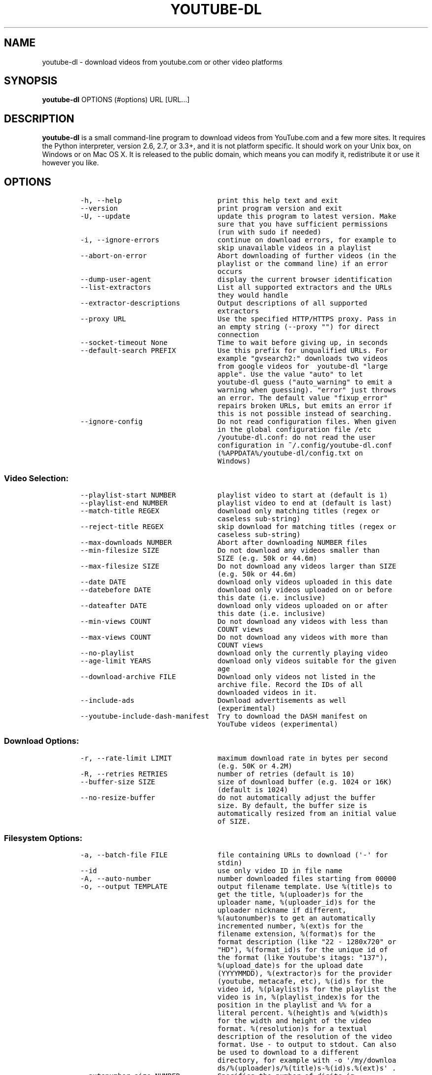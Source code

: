 .TH "YOUTUBE\-DL" "1" "" "" ""
.SH NAME
.PP
youtube\-dl \- download videos from youtube.com or other video platforms
.SH SYNOPSIS
.PP
\f[B]youtube\-dl\f[] OPTIONS (#options) URL [URL...]
.SH DESCRIPTION
.PP
\f[B]youtube\-dl\f[] is a small command\-line program to download videos
from YouTube.com and a few more sites.
It requires the Python interpreter, version 2.6, 2.7, or 3.3+, and it is
not platform specific.
It should work on your Unix box, on Windows or on Mac OS X.
It is released to the public domain, which means you can modify it,
redistribute it or use it however you like.
.SH OPTIONS
.IP
.nf
\f[C]
\-h,\ \-\-help\ \ \ \ \ \ \ \ \ \ \ \ \ \ \ \ \ \ \ \ \ \ \ print\ this\ help\ text\ and\ exit
\-\-version\ \ \ \ \ \ \ \ \ \ \ \ \ \ \ \ \ \ \ \ \ \ \ \ print\ program\ version\ and\ exit
\-U,\ \-\-update\ \ \ \ \ \ \ \ \ \ \ \ \ \ \ \ \ \ \ \ \ update\ this\ program\ to\ latest\ version.\ Make
\ \ \ \ \ \ \ \ \ \ \ \ \ \ \ \ \ \ \ \ \ \ \ \ \ \ \ \ \ \ \ \ \ sure\ that\ you\ have\ sufficient\ permissions
\ \ \ \ \ \ \ \ \ \ \ \ \ \ \ \ \ \ \ \ \ \ \ \ \ \ \ \ \ \ \ \ \ (run\ with\ sudo\ if\ needed)
\-i,\ \-\-ignore\-errors\ \ \ \ \ \ \ \ \ \ \ \ \ \ continue\ on\ download\ errors,\ for\ example\ to
\ \ \ \ \ \ \ \ \ \ \ \ \ \ \ \ \ \ \ \ \ \ \ \ \ \ \ \ \ \ \ \ \ skip\ unavailable\ videos\ in\ a\ playlist
\-\-abort\-on\-error\ \ \ \ \ \ \ \ \ \ \ \ \ \ \ \ \ Abort\ downloading\ of\ further\ videos\ (in\ the
\ \ \ \ \ \ \ \ \ \ \ \ \ \ \ \ \ \ \ \ \ \ \ \ \ \ \ \ \ \ \ \ \ playlist\ or\ the\ command\ line)\ if\ an\ error
\ \ \ \ \ \ \ \ \ \ \ \ \ \ \ \ \ \ \ \ \ \ \ \ \ \ \ \ \ \ \ \ \ occurs
\-\-dump\-user\-agent\ \ \ \ \ \ \ \ \ \ \ \ \ \ \ \ display\ the\ current\ browser\ identification
\-\-list\-extractors\ \ \ \ \ \ \ \ \ \ \ \ \ \ \ \ List\ all\ supported\ extractors\ and\ the\ URLs
\ \ \ \ \ \ \ \ \ \ \ \ \ \ \ \ \ \ \ \ \ \ \ \ \ \ \ \ \ \ \ \ \ they\ would\ handle
\-\-extractor\-descriptions\ \ \ \ \ \ \ \ \ Output\ descriptions\ of\ all\ supported
\ \ \ \ \ \ \ \ \ \ \ \ \ \ \ \ \ \ \ \ \ \ \ \ \ \ \ \ \ \ \ \ \ extractors
\-\-proxy\ URL\ \ \ \ \ \ \ \ \ \ \ \ \ \ \ \ \ \ \ \ \ \ Use\ the\ specified\ HTTP/HTTPS\ proxy.\ Pass\ in
\ \ \ \ \ \ \ \ \ \ \ \ \ \ \ \ \ \ \ \ \ \ \ \ \ \ \ \ \ \ \ \ \ an\ empty\ string\ (\-\-proxy\ "")\ for\ direct
\ \ \ \ \ \ \ \ \ \ \ \ \ \ \ \ \ \ \ \ \ \ \ \ \ \ \ \ \ \ \ \ \ connection
\-\-socket\-timeout\ None\ \ \ \ \ \ \ \ \ \ \ \ Time\ to\ wait\ before\ giving\ up,\ in\ seconds
\-\-default\-search\ PREFIX\ \ \ \ \ \ \ \ \ \ Use\ this\ prefix\ for\ unqualified\ URLs.\ For
\ \ \ \ \ \ \ \ \ \ \ \ \ \ \ \ \ \ \ \ \ \ \ \ \ \ \ \ \ \ \ \ \ example\ "gvsearch2:"\ downloads\ two\ videos
\ \ \ \ \ \ \ \ \ \ \ \ \ \ \ \ \ \ \ \ \ \ \ \ \ \ \ \ \ \ \ \ \ from\ google\ videos\ for\ \ youtube\-dl\ "large
\ \ \ \ \ \ \ \ \ \ \ \ \ \ \ \ \ \ \ \ \ \ \ \ \ \ \ \ \ \ \ \ \ apple".\ Use\ the\ value\ "auto"\ to\ let
\ \ \ \ \ \ \ \ \ \ \ \ \ \ \ \ \ \ \ \ \ \ \ \ \ \ \ \ \ \ \ \ \ youtube\-dl\ guess\ ("auto_warning"\ to\ emit\ a
\ \ \ \ \ \ \ \ \ \ \ \ \ \ \ \ \ \ \ \ \ \ \ \ \ \ \ \ \ \ \ \ \ warning\ when\ guessing).\ "error"\ just\ throws
\ \ \ \ \ \ \ \ \ \ \ \ \ \ \ \ \ \ \ \ \ \ \ \ \ \ \ \ \ \ \ \ \ an\ error.\ The\ default\ value\ "fixup_error"
\ \ \ \ \ \ \ \ \ \ \ \ \ \ \ \ \ \ \ \ \ \ \ \ \ \ \ \ \ \ \ \ \ repairs\ broken\ URLs,\ but\ emits\ an\ error\ if
\ \ \ \ \ \ \ \ \ \ \ \ \ \ \ \ \ \ \ \ \ \ \ \ \ \ \ \ \ \ \ \ \ this\ is\ not\ possible\ instead\ of\ searching.
\-\-ignore\-config\ \ \ \ \ \ \ \ \ \ \ \ \ \ \ \ \ \ Do\ not\ read\ configuration\ files.\ When\ given
\ \ \ \ \ \ \ \ \ \ \ \ \ \ \ \ \ \ \ \ \ \ \ \ \ \ \ \ \ \ \ \ \ in\ the\ global\ configuration\ file\ /etc
\ \ \ \ \ \ \ \ \ \ \ \ \ \ \ \ \ \ \ \ \ \ \ \ \ \ \ \ \ \ \ \ \ /youtube\-dl.conf:\ do\ not\ read\ the\ user
\ \ \ \ \ \ \ \ \ \ \ \ \ \ \ \ \ \ \ \ \ \ \ \ \ \ \ \ \ \ \ \ \ configuration\ in\ ~/.config/youtube\-dl.conf
\ \ \ \ \ \ \ \ \ \ \ \ \ \ \ \ \ \ \ \ \ \ \ \ \ \ \ \ \ \ \ \ \ (%APPDATA%/youtube\-dl/config.txt\ on
\ \ \ \ \ \ \ \ \ \ \ \ \ \ \ \ \ \ \ \ \ \ \ \ \ \ \ \ \ \ \ \ \ Windows)
\f[]
.fi
.SS Video Selection:
.IP
.nf
\f[C]
\-\-playlist\-start\ NUMBER\ \ \ \ \ \ \ \ \ \ playlist\ video\ to\ start\ at\ (default\ is\ 1)
\-\-playlist\-end\ NUMBER\ \ \ \ \ \ \ \ \ \ \ \ playlist\ video\ to\ end\ at\ (default\ is\ last)
\-\-match\-title\ REGEX\ \ \ \ \ \ \ \ \ \ \ \ \ \ download\ only\ matching\ titles\ (regex\ or
\ \ \ \ \ \ \ \ \ \ \ \ \ \ \ \ \ \ \ \ \ \ \ \ \ \ \ \ \ \ \ \ \ caseless\ sub\-string)
\-\-reject\-title\ REGEX\ \ \ \ \ \ \ \ \ \ \ \ \ skip\ download\ for\ matching\ titles\ (regex\ or
\ \ \ \ \ \ \ \ \ \ \ \ \ \ \ \ \ \ \ \ \ \ \ \ \ \ \ \ \ \ \ \ \ caseless\ sub\-string)
\-\-max\-downloads\ NUMBER\ \ \ \ \ \ \ \ \ \ \ Abort\ after\ downloading\ NUMBER\ files
\-\-min\-filesize\ SIZE\ \ \ \ \ \ \ \ \ \ \ \ \ \ Do\ not\ download\ any\ videos\ smaller\ than
\ \ \ \ \ \ \ \ \ \ \ \ \ \ \ \ \ \ \ \ \ \ \ \ \ \ \ \ \ \ \ \ \ SIZE\ (e.g.\ 50k\ or\ 44.6m)
\-\-max\-filesize\ SIZE\ \ \ \ \ \ \ \ \ \ \ \ \ \ Do\ not\ download\ any\ videos\ larger\ than\ SIZE
\ \ \ \ \ \ \ \ \ \ \ \ \ \ \ \ \ \ \ \ \ \ \ \ \ \ \ \ \ \ \ \ \ (e.g.\ 50k\ or\ 44.6m)
\-\-date\ DATE\ \ \ \ \ \ \ \ \ \ \ \ \ \ \ \ \ \ \ \ \ \ download\ only\ videos\ uploaded\ in\ this\ date
\-\-datebefore\ DATE\ \ \ \ \ \ \ \ \ \ \ \ \ \ \ \ download\ only\ videos\ uploaded\ on\ or\ before
\ \ \ \ \ \ \ \ \ \ \ \ \ \ \ \ \ \ \ \ \ \ \ \ \ \ \ \ \ \ \ \ \ this\ date\ (i.e.\ inclusive)
\-\-dateafter\ DATE\ \ \ \ \ \ \ \ \ \ \ \ \ \ \ \ \ download\ only\ videos\ uploaded\ on\ or\ after
\ \ \ \ \ \ \ \ \ \ \ \ \ \ \ \ \ \ \ \ \ \ \ \ \ \ \ \ \ \ \ \ \ this\ date\ (i.e.\ inclusive)
\-\-min\-views\ COUNT\ \ \ \ \ \ \ \ \ \ \ \ \ \ \ \ Do\ not\ download\ any\ videos\ with\ less\ than
\ \ \ \ \ \ \ \ \ \ \ \ \ \ \ \ \ \ \ \ \ \ \ \ \ \ \ \ \ \ \ \ \ COUNT\ views
\-\-max\-views\ COUNT\ \ \ \ \ \ \ \ \ \ \ \ \ \ \ \ Do\ not\ download\ any\ videos\ with\ more\ than
\ \ \ \ \ \ \ \ \ \ \ \ \ \ \ \ \ \ \ \ \ \ \ \ \ \ \ \ \ \ \ \ \ COUNT\ views
\-\-no\-playlist\ \ \ \ \ \ \ \ \ \ \ \ \ \ \ \ \ \ \ \ download\ only\ the\ currently\ playing\ video
\-\-age\-limit\ YEARS\ \ \ \ \ \ \ \ \ \ \ \ \ \ \ \ download\ only\ videos\ suitable\ for\ the\ given
\ \ \ \ \ \ \ \ \ \ \ \ \ \ \ \ \ \ \ \ \ \ \ \ \ \ \ \ \ \ \ \ \ age
\-\-download\-archive\ FILE\ \ \ \ \ \ \ \ \ \ Download\ only\ videos\ not\ listed\ in\ the
\ \ \ \ \ \ \ \ \ \ \ \ \ \ \ \ \ \ \ \ \ \ \ \ \ \ \ \ \ \ \ \ \ archive\ file.\ Record\ the\ IDs\ of\ all
\ \ \ \ \ \ \ \ \ \ \ \ \ \ \ \ \ \ \ \ \ \ \ \ \ \ \ \ \ \ \ \ \ downloaded\ videos\ in\ it.
\-\-include\-ads\ \ \ \ \ \ \ \ \ \ \ \ \ \ \ \ \ \ \ \ Download\ advertisements\ as\ well
\ \ \ \ \ \ \ \ \ \ \ \ \ \ \ \ \ \ \ \ \ \ \ \ \ \ \ \ \ \ \ \ \ (experimental)
\-\-youtube\-include\-dash\-manifest\ \ Try\ to\ download\ the\ DASH\ manifest\ on
\ \ \ \ \ \ \ \ \ \ \ \ \ \ \ \ \ \ \ \ \ \ \ \ \ \ \ \ \ \ \ \ \ YouTube\ videos\ (experimental)
\f[]
.fi
.SS Download Options:
.IP
.nf
\f[C]
\-r,\ \-\-rate\-limit\ LIMIT\ \ \ \ \ \ \ \ \ \ \ maximum\ download\ rate\ in\ bytes\ per\ second
\ \ \ \ \ \ \ \ \ \ \ \ \ \ \ \ \ \ \ \ \ \ \ \ \ \ \ \ \ \ \ \ \ (e.g.\ 50K\ or\ 4.2M)
\-R,\ \-\-retries\ RETRIES\ \ \ \ \ \ \ \ \ \ \ \ number\ of\ retries\ (default\ is\ 10)
\-\-buffer\-size\ SIZE\ \ \ \ \ \ \ \ \ \ \ \ \ \ \ size\ of\ download\ buffer\ (e.g.\ 1024\ or\ 16K)
\ \ \ \ \ \ \ \ \ \ \ \ \ \ \ \ \ \ \ \ \ \ \ \ \ \ \ \ \ \ \ \ \ (default\ is\ 1024)
\-\-no\-resize\-buffer\ \ \ \ \ \ \ \ \ \ \ \ \ \ \ do\ not\ automatically\ adjust\ the\ buffer
\ \ \ \ \ \ \ \ \ \ \ \ \ \ \ \ \ \ \ \ \ \ \ \ \ \ \ \ \ \ \ \ \ size.\ By\ default,\ the\ buffer\ size\ is
\ \ \ \ \ \ \ \ \ \ \ \ \ \ \ \ \ \ \ \ \ \ \ \ \ \ \ \ \ \ \ \ \ automatically\ resized\ from\ an\ initial\ value
\ \ \ \ \ \ \ \ \ \ \ \ \ \ \ \ \ \ \ \ \ \ \ \ \ \ \ \ \ \ \ \ \ of\ SIZE.
\f[]
.fi
.SS Filesystem Options:
.IP
.nf
\f[C]
\-a,\ \-\-batch\-file\ FILE\ \ \ \ \ \ \ \ \ \ \ \ file\ containing\ URLs\ to\ download\ (\[aq]\-\[aq]\ for
\ \ \ \ \ \ \ \ \ \ \ \ \ \ \ \ \ \ \ \ \ \ \ \ \ \ \ \ \ \ \ \ \ stdin)
\-\-id\ \ \ \ \ \ \ \ \ \ \ \ \ \ \ \ \ \ \ \ \ \ \ \ \ \ \ \ \ use\ only\ video\ ID\ in\ file\ name
\-A,\ \-\-auto\-number\ \ \ \ \ \ \ \ \ \ \ \ \ \ \ \ number\ downloaded\ files\ starting\ from\ 00000
\-o,\ \-\-output\ TEMPLATE\ \ \ \ \ \ \ \ \ \ \ \ output\ filename\ template.\ Use\ %(title)s\ to
\ \ \ \ \ \ \ \ \ \ \ \ \ \ \ \ \ \ \ \ \ \ \ \ \ \ \ \ \ \ \ \ \ get\ the\ title,\ %(uploader)s\ for\ the
\ \ \ \ \ \ \ \ \ \ \ \ \ \ \ \ \ \ \ \ \ \ \ \ \ \ \ \ \ \ \ \ \ uploader\ name,\ %(uploader_id)s\ for\ the
\ \ \ \ \ \ \ \ \ \ \ \ \ \ \ \ \ \ \ \ \ \ \ \ \ \ \ \ \ \ \ \ \ uploader\ nickname\ if\ different,
\ \ \ \ \ \ \ \ \ \ \ \ \ \ \ \ \ \ \ \ \ \ \ \ \ \ \ \ \ \ \ \ \ %(autonumber)s\ to\ get\ an\ automatically
\ \ \ \ \ \ \ \ \ \ \ \ \ \ \ \ \ \ \ \ \ \ \ \ \ \ \ \ \ \ \ \ \ incremented\ number,\ %(ext)s\ for\ the
\ \ \ \ \ \ \ \ \ \ \ \ \ \ \ \ \ \ \ \ \ \ \ \ \ \ \ \ \ \ \ \ \ filename\ extension,\ %(format)s\ for\ the
\ \ \ \ \ \ \ \ \ \ \ \ \ \ \ \ \ \ \ \ \ \ \ \ \ \ \ \ \ \ \ \ \ format\ description\ (like\ "22\ \-\ 1280x720"\ or
\ \ \ \ \ \ \ \ \ \ \ \ \ \ \ \ \ \ \ \ \ \ \ \ \ \ \ \ \ \ \ \ \ "HD"),\ %(format_id)s\ for\ the\ unique\ id\ of
\ \ \ \ \ \ \ \ \ \ \ \ \ \ \ \ \ \ \ \ \ \ \ \ \ \ \ \ \ \ \ \ \ the\ format\ (like\ Youtube\[aq]s\ itags:\ "137"),
\ \ \ \ \ \ \ \ \ \ \ \ \ \ \ \ \ \ \ \ \ \ \ \ \ \ \ \ \ \ \ \ \ %(upload_date)s\ for\ the\ upload\ date
\ \ \ \ \ \ \ \ \ \ \ \ \ \ \ \ \ \ \ \ \ \ \ \ \ \ \ \ \ \ \ \ \ (YYYYMMDD),\ %(extractor)s\ for\ the\ provider
\ \ \ \ \ \ \ \ \ \ \ \ \ \ \ \ \ \ \ \ \ \ \ \ \ \ \ \ \ \ \ \ \ (youtube,\ metacafe,\ etc),\ %(id)s\ for\ the
\ \ \ \ \ \ \ \ \ \ \ \ \ \ \ \ \ \ \ \ \ \ \ \ \ \ \ \ \ \ \ \ \ video\ id,\ %(playlist)s\ for\ the\ playlist\ the
\ \ \ \ \ \ \ \ \ \ \ \ \ \ \ \ \ \ \ \ \ \ \ \ \ \ \ \ \ \ \ \ \ video\ is\ in,\ %(playlist_index)s\ for\ the
\ \ \ \ \ \ \ \ \ \ \ \ \ \ \ \ \ \ \ \ \ \ \ \ \ \ \ \ \ \ \ \ \ position\ in\ the\ playlist\ and\ %%\ for\ a
\ \ \ \ \ \ \ \ \ \ \ \ \ \ \ \ \ \ \ \ \ \ \ \ \ \ \ \ \ \ \ \ \ literal\ percent.\ %(height)s\ and\ %(width)s
\ \ \ \ \ \ \ \ \ \ \ \ \ \ \ \ \ \ \ \ \ \ \ \ \ \ \ \ \ \ \ \ \ for\ the\ width\ and\ height\ of\ the\ video
\ \ \ \ \ \ \ \ \ \ \ \ \ \ \ \ \ \ \ \ \ \ \ \ \ \ \ \ \ \ \ \ \ format.\ %(resolution)s\ for\ a\ textual
\ \ \ \ \ \ \ \ \ \ \ \ \ \ \ \ \ \ \ \ \ \ \ \ \ \ \ \ \ \ \ \ \ description\ of\ the\ resolution\ of\ the\ video
\ \ \ \ \ \ \ \ \ \ \ \ \ \ \ \ \ \ \ \ \ \ \ \ \ \ \ \ \ \ \ \ \ format.\ Use\ \-\ to\ output\ to\ stdout.\ Can\ also
\ \ \ \ \ \ \ \ \ \ \ \ \ \ \ \ \ \ \ \ \ \ \ \ \ \ \ \ \ \ \ \ \ be\ used\ to\ download\ to\ a\ different
\ \ \ \ \ \ \ \ \ \ \ \ \ \ \ \ \ \ \ \ \ \ \ \ \ \ \ \ \ \ \ \ \ directory,\ for\ example\ with\ \-o\ \[aq]/my/downloa
\ \ \ \ \ \ \ \ \ \ \ \ \ \ \ \ \ \ \ \ \ \ \ \ \ \ \ \ \ \ \ \ \ ds/%(uploader)s/%(title)s\-%(id)s.%(ext)s\[aq]\ .
\-\-autonumber\-size\ NUMBER\ \ \ \ \ \ \ \ \ Specifies\ the\ number\ of\ digits\ in
\ \ \ \ \ \ \ \ \ \ \ \ \ \ \ \ \ \ \ \ \ \ \ \ \ \ \ \ \ \ \ \ \ %(autonumber)s\ when\ it\ is\ present\ in\ output
\ \ \ \ \ \ \ \ \ \ \ \ \ \ \ \ \ \ \ \ \ \ \ \ \ \ \ \ \ \ \ \ \ filename\ template\ or\ \-\-auto\-number\ option
\ \ \ \ \ \ \ \ \ \ \ \ \ \ \ \ \ \ \ \ \ \ \ \ \ \ \ \ \ \ \ \ \ is\ given
\-\-restrict\-filenames\ \ \ \ \ \ \ \ \ \ \ \ \ Restrict\ filenames\ to\ only\ ASCII
\ \ \ \ \ \ \ \ \ \ \ \ \ \ \ \ \ \ \ \ \ \ \ \ \ \ \ \ \ \ \ \ \ characters,\ and\ avoid\ "&"\ and\ spaces\ in
\ \ \ \ \ \ \ \ \ \ \ \ \ \ \ \ \ \ \ \ \ \ \ \ \ \ \ \ \ \ \ \ \ filenames
\-t,\ \-\-title\ \ \ \ \ \ \ \ \ \ \ \ \ \ \ \ \ \ \ \ \ \ [deprecated]\ use\ title\ in\ file\ name
\ \ \ \ \ \ \ \ \ \ \ \ \ \ \ \ \ \ \ \ \ \ \ \ \ \ \ \ \ \ \ \ \ (default)
\-l,\ \-\-literal\ \ \ \ \ \ \ \ \ \ \ \ \ \ \ \ \ \ \ \ [deprecated]\ alias\ of\ \-\-title
\-w,\ \-\-no\-overwrites\ \ \ \ \ \ \ \ \ \ \ \ \ \ do\ not\ overwrite\ files
\-c,\ \-\-continue\ \ \ \ \ \ \ \ \ \ \ \ \ \ \ \ \ \ \ force\ resume\ of\ partially\ downloaded\ files.
\ \ \ \ \ \ \ \ \ \ \ \ \ \ \ \ \ \ \ \ \ \ \ \ \ \ \ \ \ \ \ \ \ By\ default,\ youtube\-dl\ will\ resume
\ \ \ \ \ \ \ \ \ \ \ \ \ \ \ \ \ \ \ \ \ \ \ \ \ \ \ \ \ \ \ \ \ downloads\ if\ possible.
\-\-no\-continue\ \ \ \ \ \ \ \ \ \ \ \ \ \ \ \ \ \ \ \ do\ not\ resume\ partially\ downloaded\ files
\ \ \ \ \ \ \ \ \ \ \ \ \ \ \ \ \ \ \ \ \ \ \ \ \ \ \ \ \ \ \ \ \ (restart\ from\ beginning)
\-\-no\-part\ \ \ \ \ \ \ \ \ \ \ \ \ \ \ \ \ \ \ \ \ \ \ \ do\ not\ use\ .part\ files
\-\-no\-mtime\ \ \ \ \ \ \ \ \ \ \ \ \ \ \ \ \ \ \ \ \ \ \ do\ not\ use\ the\ Last\-modified\ header\ to\ set
\ \ \ \ \ \ \ \ \ \ \ \ \ \ \ \ \ \ \ \ \ \ \ \ \ \ \ \ \ \ \ \ \ the\ file\ modification\ time
\-\-write\-description\ \ \ \ \ \ \ \ \ \ \ \ \ \ write\ video\ description\ to\ a\ .description
\ \ \ \ \ \ \ \ \ \ \ \ \ \ \ \ \ \ \ \ \ \ \ \ \ \ \ \ \ \ \ \ \ file
\-\-write\-info\-json\ \ \ \ \ \ \ \ \ \ \ \ \ \ \ \ write\ video\ metadata\ to\ a\ .info.json\ file
\-\-write\-annotations\ \ \ \ \ \ \ \ \ \ \ \ \ \ write\ video\ annotations\ to\ a\ .annotation
\ \ \ \ \ \ \ \ \ \ \ \ \ \ \ \ \ \ \ \ \ \ \ \ \ \ \ \ \ \ \ \ \ file
\-\-write\-thumbnail\ \ \ \ \ \ \ \ \ \ \ \ \ \ \ \ write\ thumbnail\ image\ to\ disk
\-\-load\-info\ FILE\ \ \ \ \ \ \ \ \ \ \ \ \ \ \ \ \ json\ file\ containing\ the\ video\ information
\ \ \ \ \ \ \ \ \ \ \ \ \ \ \ \ \ \ \ \ \ \ \ \ \ \ \ \ \ \ \ \ \ (created\ with\ the\ "\-\-write\-json"\ option)
\-\-cookies\ FILE\ \ \ \ \ \ \ \ \ \ \ \ \ \ \ \ \ \ \ file\ to\ read\ cookies\ from\ and\ dump\ cookie
\ \ \ \ \ \ \ \ \ \ \ \ \ \ \ \ \ \ \ \ \ \ \ \ \ \ \ \ \ \ \ \ \ jar\ in
\-\-cache\-dir\ DIR\ \ \ \ \ \ \ \ \ \ \ \ \ \ \ \ \ \ Location\ in\ the\ filesystem\ where\ youtube\-dl
\ \ \ \ \ \ \ \ \ \ \ \ \ \ \ \ \ \ \ \ \ \ \ \ \ \ \ \ \ \ \ \ \ can\ store\ some\ downloaded\ information
\ \ \ \ \ \ \ \ \ \ \ \ \ \ \ \ \ \ \ \ \ \ \ \ \ \ \ \ \ \ \ \ \ permanently.\ By\ default\ $XDG_CACHE_HOME
\ \ \ \ \ \ \ \ \ \ \ \ \ \ \ \ \ \ \ \ \ \ \ \ \ \ \ \ \ \ \ \ \ /youtube\-dl\ or\ ~/.cache/youtube\-dl\ .\ At\ the
\ \ \ \ \ \ \ \ \ \ \ \ \ \ \ \ \ \ \ \ \ \ \ \ \ \ \ \ \ \ \ \ \ moment,\ only\ YouTube\ player\ files\ (for
\ \ \ \ \ \ \ \ \ \ \ \ \ \ \ \ \ \ \ \ \ \ \ \ \ \ \ \ \ \ \ \ \ videos\ with\ obfuscated\ signatures)\ are
\ \ \ \ \ \ \ \ \ \ \ \ \ \ \ \ \ \ \ \ \ \ \ \ \ \ \ \ \ \ \ \ \ cached,\ but\ that\ may\ change.
\-\-no\-cache\-dir\ \ \ \ \ \ \ \ \ \ \ \ \ \ \ \ \ \ \ Disable\ filesystem\ caching
\-\-rm\-cache\-dir\ \ \ \ \ \ \ \ \ \ \ \ \ \ \ \ \ \ \ Delete\ all\ filesystem\ cache\ files
\f[]
.fi
.SS Verbosity / Simulation Options:
.IP
.nf
\f[C]
\-q,\ \-\-quiet\ \ \ \ \ \ \ \ \ \ \ \ \ \ \ \ \ \ \ \ \ \ activates\ quiet\ mode
\-\-no\-warnings\ \ \ \ \ \ \ \ \ \ \ \ \ \ \ \ \ \ \ \ Ignore\ warnings
\-s,\ \-\-simulate\ \ \ \ \ \ \ \ \ \ \ \ \ \ \ \ \ \ \ do\ not\ download\ the\ video\ and\ do\ not\ write
\ \ \ \ \ \ \ \ \ \ \ \ \ \ \ \ \ \ \ \ \ \ \ \ \ \ \ \ \ \ \ \ \ anything\ to\ disk
\-\-skip\-download\ \ \ \ \ \ \ \ \ \ \ \ \ \ \ \ \ \ do\ not\ download\ the\ video
\-g,\ \-\-get\-url\ \ \ \ \ \ \ \ \ \ \ \ \ \ \ \ \ \ \ \ simulate,\ quiet\ but\ print\ URL
\-e,\ \-\-get\-title\ \ \ \ \ \ \ \ \ \ \ \ \ \ \ \ \ \ simulate,\ quiet\ but\ print\ title
\-\-get\-id\ \ \ \ \ \ \ \ \ \ \ \ \ \ \ \ \ \ \ \ \ \ \ \ \ simulate,\ quiet\ but\ print\ id
\-\-get\-thumbnail\ \ \ \ \ \ \ \ \ \ \ \ \ \ \ \ \ \ simulate,\ quiet\ but\ print\ thumbnail\ URL
\-\-get\-description\ \ \ \ \ \ \ \ \ \ \ \ \ \ \ \ simulate,\ quiet\ but\ print\ video\ description
\-\-get\-duration\ \ \ \ \ \ \ \ \ \ \ \ \ \ \ \ \ \ \ simulate,\ quiet\ but\ print\ video\ length
\-\-get\-filename\ \ \ \ \ \ \ \ \ \ \ \ \ \ \ \ \ \ \ simulate,\ quiet\ but\ print\ output\ filename
\-\-get\-format\ \ \ \ \ \ \ \ \ \ \ \ \ \ \ \ \ \ \ \ \ simulate,\ quiet\ but\ print\ output\ format
\-j,\ \-\-dump\-json\ \ \ \ \ \ \ \ \ \ \ \ \ \ \ \ \ \ simulate,\ quiet\ but\ print\ JSON\ information.
\ \ \ \ \ \ \ \ \ \ \ \ \ \ \ \ \ \ \ \ \ \ \ \ \ \ \ \ \ \ \ \ \ See\ \-\-output\ for\ a\ description\ of\ available
\ \ \ \ \ \ \ \ \ \ \ \ \ \ \ \ \ \ \ \ \ \ \ \ \ \ \ \ \ \ \ \ \ keys.
\-\-newline\ \ \ \ \ \ \ \ \ \ \ \ \ \ \ \ \ \ \ \ \ \ \ \ output\ progress\ bar\ as\ new\ lines
\-\-no\-progress\ \ \ \ \ \ \ \ \ \ \ \ \ \ \ \ \ \ \ \ do\ not\ print\ progress\ bar
\-\-console\-title\ \ \ \ \ \ \ \ \ \ \ \ \ \ \ \ \ \ display\ progress\ in\ console\ titlebar
\-v,\ \-\-verbose\ \ \ \ \ \ \ \ \ \ \ \ \ \ \ \ \ \ \ \ print\ various\ debugging\ information
\-\-dump\-intermediate\-pages\ \ \ \ \ \ \ \ print\ downloaded\ pages\ to\ debug\ problems
\ \ \ \ \ \ \ \ \ \ \ \ \ \ \ \ \ \ \ \ \ \ \ \ \ \ \ \ \ \ \ \ \ (very\ verbose)
\-\-write\-pages\ \ \ \ \ \ \ \ \ \ \ \ \ \ \ \ \ \ \ \ Write\ downloaded\ intermediary\ pages\ to
\ \ \ \ \ \ \ \ \ \ \ \ \ \ \ \ \ \ \ \ \ \ \ \ \ \ \ \ \ \ \ \ \ files\ in\ the\ current\ directory\ to\ debug
\ \ \ \ \ \ \ \ \ \ \ \ \ \ \ \ \ \ \ \ \ \ \ \ \ \ \ \ \ \ \ \ \ problems
\-\-print\-traffic\ \ \ \ \ \ \ \ \ \ \ \ \ \ \ \ \ \ Display\ sent\ and\ read\ HTTP\ traffic
\f[]
.fi
.SS Workarounds:
.IP
.nf
\f[C]
\-\-encoding\ ENCODING\ \ \ \ \ \ \ \ \ \ \ \ \ \ Force\ the\ specified\ encoding\ (experimental)
\-\-no\-check\-certificate\ \ \ \ \ \ \ \ \ \ \ Suppress\ HTTPS\ certificate\ validation.
\-\-prefer\-insecure\ \ \ \ \ \ \ \ \ \ \ \ \ \ \ \ Use\ an\ unencrypted\ connection\ to\ retrieve
\ \ \ \ \ \ \ \ \ \ \ \ \ \ \ \ \ \ \ \ \ \ \ \ \ \ \ \ \ \ \ \ \ information\ about\ the\ video.\ (Currently
\ \ \ \ \ \ \ \ \ \ \ \ \ \ \ \ \ \ \ \ \ \ \ \ \ \ \ \ \ \ \ \ \ supported\ only\ for\ YouTube)
\-\-user\-agent\ UA\ \ \ \ \ \ \ \ \ \ \ \ \ \ \ \ \ \ specify\ a\ custom\ user\ agent
\-\-referer\ REF\ \ \ \ \ \ \ \ \ \ \ \ \ \ \ \ \ \ \ \ specify\ a\ custom\ referer,\ use\ if\ the\ video
\ \ \ \ \ \ \ \ \ \ \ \ \ \ \ \ \ \ \ \ \ \ \ \ \ \ \ \ \ \ \ \ \ access\ is\ restricted\ to\ one\ domain
\-\-add\-header\ FIELD:VALUE\ \ \ \ \ \ \ \ \ specify\ a\ custom\ HTTP\ header\ and\ its\ value,
\ \ \ \ \ \ \ \ \ \ \ \ \ \ \ \ \ \ \ \ \ \ \ \ \ \ \ \ \ \ \ \ \ separated\ by\ a\ colon\ \[aq]:\[aq].\ You\ can\ use\ this
\ \ \ \ \ \ \ \ \ \ \ \ \ \ \ \ \ \ \ \ \ \ \ \ \ \ \ \ \ \ \ \ \ option\ multiple\ times
\-\-bidi\-workaround\ \ \ \ \ \ \ \ \ \ \ \ \ \ \ \ Work\ around\ terminals\ that\ lack
\ \ \ \ \ \ \ \ \ \ \ \ \ \ \ \ \ \ \ \ \ \ \ \ \ \ \ \ \ \ \ \ \ bidirectional\ text\ support.\ Requires\ bidiv
\ \ \ \ \ \ \ \ \ \ \ \ \ \ \ \ \ \ \ \ \ \ \ \ \ \ \ \ \ \ \ \ \ or\ fribidi\ executable\ in\ PATH
\f[]
.fi
.SS Video Format Options:
.IP
.nf
\f[C]
\-f,\ \-\-format\ FORMAT\ \ \ \ \ \ \ \ \ \ \ \ \ \ video\ format\ code,\ specify\ the\ order\ of
\ \ \ \ \ \ \ \ \ \ \ \ \ \ \ \ \ \ \ \ \ \ \ \ \ \ \ \ \ \ \ \ \ preference\ using\ slashes:\ "\-f\ 22/17/18".
\ \ \ \ \ \ \ \ \ \ \ \ \ \ \ \ \ \ \ \ \ \ \ \ \ \ \ \ \ \ \ \ \ "\-f\ mp4"\ and\ "\-f\ flv"\ are\ also\ supported.
\ \ \ \ \ \ \ \ \ \ \ \ \ \ \ \ \ \ \ \ \ \ \ \ \ \ \ \ \ \ \ \ \ You\ can\ also\ use\ the\ special\ names\ "best",
\ \ \ \ \ \ \ \ \ \ \ \ \ \ \ \ \ \ \ \ \ \ \ \ \ \ \ \ \ \ \ \ \ "bestvideo",\ "bestaudio",\ "worst",
\ \ \ \ \ \ \ \ \ \ \ \ \ \ \ \ \ \ \ \ \ \ \ \ \ \ \ \ \ \ \ \ \ "worstvideo"\ and\ "worstaudio".\ By\ default,
\ \ \ \ \ \ \ \ \ \ \ \ \ \ \ \ \ \ \ \ \ \ \ \ \ \ \ \ \ \ \ \ \ youtube\-dl\ will\ pick\ the\ best\ quality.
\-\-all\-formats\ \ \ \ \ \ \ \ \ \ \ \ \ \ \ \ \ \ \ \ download\ all\ available\ video\ formats
\-\-prefer\-free\-formats\ \ \ \ \ \ \ \ \ \ \ \ prefer\ free\ video\ formats\ unless\ a\ specific
\ \ \ \ \ \ \ \ \ \ \ \ \ \ \ \ \ \ \ \ \ \ \ \ \ \ \ \ \ \ \ \ \ one\ is\ requested
\-\-max\-quality\ FORMAT\ \ \ \ \ \ \ \ \ \ \ \ \ highest\ quality\ format\ to\ download
\-F,\ \-\-list\-formats\ \ \ \ \ \ \ \ \ \ \ \ \ \ \ list\ all\ available\ formats
\f[]
.fi
.SS Subtitle Options:
.IP
.nf
\f[C]
\-\-write\-sub\ \ \ \ \ \ \ \ \ \ \ \ \ \ \ \ \ \ \ \ \ \ write\ subtitle\ file
\-\-write\-auto\-sub\ \ \ \ \ \ \ \ \ \ \ \ \ \ \ \ \ write\ automatic\ subtitle\ file\ (youtube
\ \ \ \ \ \ \ \ \ \ \ \ \ \ \ \ \ \ \ \ \ \ \ \ \ \ \ \ \ \ \ \ \ only)
\-\-all\-subs\ \ \ \ \ \ \ \ \ \ \ \ \ \ \ \ \ \ \ \ \ \ \ downloads\ all\ the\ available\ subtitles\ of
\ \ \ \ \ \ \ \ \ \ \ \ \ \ \ \ \ \ \ \ \ \ \ \ \ \ \ \ \ \ \ \ \ the\ video
\-\-list\-subs\ \ \ \ \ \ \ \ \ \ \ \ \ \ \ \ \ \ \ \ \ \ lists\ all\ available\ subtitles\ for\ the\ video
\-\-sub\-format\ FORMAT\ \ \ \ \ \ \ \ \ \ \ \ \ \ subtitle\ format\ (default=srt)\ ([sbv/vtt]
\ \ \ \ \ \ \ \ \ \ \ \ \ \ \ \ \ \ \ \ \ \ \ \ \ \ \ \ \ \ \ \ \ youtube\ only)
\-\-sub\-lang\ LANGS\ \ \ \ \ \ \ \ \ \ \ \ \ \ \ \ \ languages\ of\ the\ subtitles\ to\ download
\ \ \ \ \ \ \ \ \ \ \ \ \ \ \ \ \ \ \ \ \ \ \ \ \ \ \ \ \ \ \ \ \ (optional)\ separated\ by\ commas,\ use\ IETF
\ \ \ \ \ \ \ \ \ \ \ \ \ \ \ \ \ \ \ \ \ \ \ \ \ \ \ \ \ \ \ \ \ language\ tags\ like\ \[aq]en,pt\[aq]
\f[]
.fi
.SS Authentication Options:
.IP
.nf
\f[C]
\-u,\ \-\-username\ USERNAME\ \ \ \ \ \ \ \ \ \ account\ username
\-p,\ \-\-password\ PASSWORD\ \ \ \ \ \ \ \ \ \ account\ password
\-n,\ \-\-netrc\ \ \ \ \ \ \ \ \ \ \ \ \ \ \ \ \ \ \ \ \ \ use\ .netrc\ authentication\ data
\-\-video\-password\ PASSWORD\ \ \ \ \ \ \ \ video\ password\ (vimeo,\ smotri)
\f[]
.fi
.SS Post\-processing Options:
.IP
.nf
\f[C]
\-x,\ \-\-extract\-audio\ \ \ \ \ \ \ \ \ \ \ \ \ \ convert\ video\ files\ to\ audio\-only\ files
\ \ \ \ \ \ \ \ \ \ \ \ \ \ \ \ \ \ \ \ \ \ \ \ \ \ \ \ \ \ \ \ \ (requires\ ffmpeg\ or\ avconv\ and\ ffprobe\ or
\ \ \ \ \ \ \ \ \ \ \ \ \ \ \ \ \ \ \ \ \ \ \ \ \ \ \ \ \ \ \ \ \ avprobe)
\-\-audio\-format\ FORMAT\ \ \ \ \ \ \ \ \ \ \ \ "best",\ "aac",\ "vorbis",\ "mp3",\ "m4a",
\ \ \ \ \ \ \ \ \ \ \ \ \ \ \ \ \ \ \ \ \ \ \ \ \ \ \ \ \ \ \ \ \ "opus",\ or\ "wav";\ best\ by\ default
\-\-audio\-quality\ QUALITY\ \ \ \ \ \ \ \ \ \ ffmpeg/avconv\ audio\ quality\ specification,
\ \ \ \ \ \ \ \ \ \ \ \ \ \ \ \ \ \ \ \ \ \ \ \ \ \ \ \ \ \ \ \ \ insert\ a\ value\ between\ 0\ (better)\ and\ 9
\ \ \ \ \ \ \ \ \ \ \ \ \ \ \ \ \ \ \ \ \ \ \ \ \ \ \ \ \ \ \ \ \ (worse)\ for\ VBR\ or\ a\ specific\ bitrate\ like
\ \ \ \ \ \ \ \ \ \ \ \ \ \ \ \ \ \ \ \ \ \ \ \ \ \ \ \ \ \ \ \ \ 128K\ (default\ 5)
\-\-recode\-video\ FORMAT\ \ \ \ \ \ \ \ \ \ \ \ Encode\ the\ video\ to\ another\ format\ if
\ \ \ \ \ \ \ \ \ \ \ \ \ \ \ \ \ \ \ \ \ \ \ \ \ \ \ \ \ \ \ \ \ necessary\ (currently\ supported:
\ \ \ \ \ \ \ \ \ \ \ \ \ \ \ \ \ \ \ \ \ \ \ \ \ \ \ \ \ \ \ \ \ mp4|flv|ogg|webm|mkv)
\-k,\ \-\-keep\-video\ \ \ \ \ \ \ \ \ \ \ \ \ \ \ \ \ keeps\ the\ video\ file\ on\ disk\ after\ the
\ \ \ \ \ \ \ \ \ \ \ \ \ \ \ \ \ \ \ \ \ \ \ \ \ \ \ \ \ \ \ \ \ post\-processing;\ the\ video\ is\ erased\ by
\ \ \ \ \ \ \ \ \ \ \ \ \ \ \ \ \ \ \ \ \ \ \ \ \ \ \ \ \ \ \ \ \ default
\-\-no\-post\-overwrites\ \ \ \ \ \ \ \ \ \ \ \ \ do\ not\ overwrite\ post\-processed\ files;\ the
\ \ \ \ \ \ \ \ \ \ \ \ \ \ \ \ \ \ \ \ \ \ \ \ \ \ \ \ \ \ \ \ \ post\-processed\ files\ are\ overwritten\ by
\ \ \ \ \ \ \ \ \ \ \ \ \ \ \ \ \ \ \ \ \ \ \ \ \ \ \ \ \ \ \ \ \ default
\-\-embed\-subs\ \ \ \ \ \ \ \ \ \ \ \ \ \ \ \ \ \ \ \ \ embed\ subtitles\ in\ the\ video\ (only\ for\ mp4
\ \ \ \ \ \ \ \ \ \ \ \ \ \ \ \ \ \ \ \ \ \ \ \ \ \ \ \ \ \ \ \ \ videos)
\-\-embed\-thumbnail\ \ \ \ \ \ \ \ \ \ \ \ \ \ \ \ embed\ thumbnail\ in\ the\ audio\ as\ cover\ art
\-\-add\-metadata\ \ \ \ \ \ \ \ \ \ \ \ \ \ \ \ \ \ \ write\ metadata\ to\ the\ video\ file
\-\-xattrs\ \ \ \ \ \ \ \ \ \ \ \ \ \ \ \ \ \ \ \ \ \ \ \ \ write\ metadata\ to\ the\ video\ file\[aq]s\ xattrs
\ \ \ \ \ \ \ \ \ \ \ \ \ \ \ \ \ \ \ \ \ \ \ \ \ \ \ \ \ \ \ \ \ (using\ dublin\ core\ and\ xdg\ standards)
\-\-prefer\-avconv\ \ \ \ \ \ \ \ \ \ \ \ \ \ \ \ \ \ Prefer\ avconv\ over\ ffmpeg\ for\ running\ the
\ \ \ \ \ \ \ \ \ \ \ \ \ \ \ \ \ \ \ \ \ \ \ \ \ \ \ \ \ \ \ \ \ postprocessors\ (default)
\-\-prefer\-ffmpeg\ \ \ \ \ \ \ \ \ \ \ \ \ \ \ \ \ \ Prefer\ ffmpeg\ over\ avconv\ for\ running\ the
\ \ \ \ \ \ \ \ \ \ \ \ \ \ \ \ \ \ \ \ \ \ \ \ \ \ \ \ \ \ \ \ \ postprocessors
\f[]
.fi
.SH CONFIGURATION
.PP
You can configure youtube\-dl by placing default arguments (such as
\f[C]\-\-extract\-audio\ \-\-no\-mtime\f[] to always extract the audio
and not copy the mtime) into \f[C]/etc/youtube\-dl.conf\f[] and/or
\f[C]~/.config/youtube\-dl/config\f[].
On Windows, the configuration file locations are
\f[C]%APPDATA%\\youtube\-dl\\config.txt\f[] and
\f[C]C:\\Users\\<Yourname>\\youtube\-dl.conf\f[].
.SH OUTPUT TEMPLATE
.PP
The \f[C]\-o\f[] option allows users to indicate a template for the
output file names.
The basic usage is not to set any template arguments when downloading a
single file, like in
\f[C]youtube\-dl\ \-o\ funny_video.flv\ "http://some/video"\f[].
However, it may contain special sequences that will be replaced when
downloading each video.
The special sequences have the format \f[C]%(NAME)s\f[].
To clarify, that is a percent symbol followed by a name in parenthesis,
followed by a lowercase S.
Allowed names are:
.IP \[bu] 2
\f[C]id\f[]: The sequence will be replaced by the video identifier.
.IP \[bu] 2
\f[C]url\f[]: The sequence will be replaced by the video URL.
.IP \[bu] 2
\f[C]uploader\f[]: The sequence will be replaced by the nickname of the
person who uploaded the video.
.IP \[bu] 2
\f[C]upload_date\f[]: The sequence will be replaced by the upload date
in YYYYMMDD format.
.IP \[bu] 2
\f[C]title\f[]: The sequence will be replaced by the video title.
.IP \[bu] 2
\f[C]ext\f[]: The sequence will be replaced by the appropriate extension
(like flv or mp4).
.IP \[bu] 2
\f[C]epoch\f[]: The sequence will be replaced by the Unix epoch when
creating the file.
.IP \[bu] 2
\f[C]autonumber\f[]: The sequence will be replaced by a five\-digit
number that will be increased with each download, starting at zero.
.IP \[bu] 2
\f[C]playlist\f[]: The name or the id of the playlist that contains the
video.
.IP \[bu] 2
\f[C]playlist_index\f[]: The index of the video in the playlist, a
five\-digit number.
.PP
The current default template is \f[C]%(title)s\-%(id)s.%(ext)s\f[].
.PP
In some cases, you don\[aq]t want special characters such as 中, spaces,
or &, such as when transferring the downloaded filename to a Windows
system or the filename through an 8bit\-unsafe channel.
In these cases, add the \f[C]\-\-restrict\-filenames\f[] flag to get a
shorter title:
.IP
.nf
\f[C]
$\ youtube\-dl\ \-\-get\-filename\ \-o\ "%(title)s.%(ext)s"\ BaW_jenozKc
youtube\-dl\ test\ video\ \[aq]\[aq]_ä↭𝕐.mp4\ \ \ \ #\ All\ kinds\ of\ weird\ characters
$\ youtube\-dl\ \-\-get\-filename\ \-o\ "%(title)s.%(ext)s"\ BaW_jenozKc\ \-\-restrict\-filenames
youtube\-dl_test_video_.mp4\ \ \ \ \ \ \ \ \ \ #\ A\ simple\ file\ name
\f[]
.fi
.SH VIDEO SELECTION
.PP
Videos can be filtered by their upload date using the options
\f[C]\-\-date\f[], \f[C]\-\-datebefore\f[] or \f[C]\-\-dateafter\f[],
they accept dates in two formats:
.IP \[bu] 2
Absolute dates: Dates in the format \f[C]YYYYMMDD\f[].
.IP \[bu] 2
Relative dates: Dates in the format
\f[C](now|today)[+\-][0\-9](day|week|month|year)(s)?\f[]
.PP
Examples:
.IP
.nf
\f[C]
#\ Download\ only\ the\ videos\ uploaded\ in\ the\ last\ 6\ months
$\ youtube\-dl\ \-\-dateafter\ now\-6months

#\ Download\ only\ the\ videos\ uploaded\ on\ January\ 1,\ 1970
$\ youtube\-dl\ \-\-date\ 19700101

$\ #\ will\ only\ download\ the\ videos\ uploaded\ in\ the\ 200x\ decade
$\ youtube\-dl\ \-\-dateafter\ 20000101\ \-\-datebefore\ 20091231
\f[]
.fi
.SH FAQ
.SS Can you please put the \-b option back?
.PP
Most people asking this question are not aware that youtube\-dl now
defaults to downloading the highest available quality as reported by
YouTube, which will be 1080p or 720p in some cases, so you no longer
need the \f[C]\-b\f[] option.
For some specific videos, maybe YouTube does not report them to be
available in a specific high quality format you\[aq]re interested in.
In that case, simply request it with the \f[C]\-f\f[] option and
youtube\-dl will try to download it.
.SS I get HTTP error 402 when trying to download a video. What\[aq]s
this?
.PP
Apparently YouTube requires you to pass a CAPTCHA test if you download
too much.
We\[aq]re considering to provide a way to let you solve the
CAPTCHA (https://github.com/rg3/youtube-dl/issues/154), but at the
moment, your best course of action is pointing a webbrowser to the
youtube URL, solving the CAPTCHA, and restart youtube\-dl.
.SS I have downloaded a video but how can I play it?
.PP
Once the video is fully downloaded, use any video player, such as
vlc (http://www.videolan.org) or mplayer (http://www.mplayerhq.hu/).
.SS The links provided by youtube\-dl \-g are not working anymore
.PP
The URLs youtube\-dl outputs require the downloader to have the correct
cookies.
Use the \f[C]\-\-cookies\f[] option to write the required cookies into a
file, and advise your downloader to read cookies from that file.
Some sites also require a common user agent to be used, use
\f[C]\-\-dump\-user\-agent\f[] to see the one in use by youtube\-dl.
.SS ERROR: no fmt_url_map or conn information found in video info
.PP
youtube has switched to a new video info format in July 2011 which is
not supported by old versions of youtube\-dl.
You can update youtube\-dl with \f[C]sudo\ youtube\-dl\ \-\-update\f[].
.SS ERROR: unable to download video
.PP
youtube requires an additional signature since September 2012 which is
not supported by old versions of youtube\-dl.
You can update youtube\-dl with \f[C]sudo\ youtube\-dl\ \-\-update\f[].
.SS SyntaxError: Non\-ASCII character
.PP
The error
.IP
.nf
\f[C]
File\ "youtube\-dl",\ line\ 2
SyntaxError:\ Non\-ASCII\ character\ \[aq]\\x93\[aq]\ ...
\f[]
.fi
.PP
means you\[aq]re using an outdated version of Python.
Please update to Python 2.6 or 2.7.
.SS What is this binary file? Where has the code gone?
.PP
Since June 2012 (#342) youtube\-dl is packed as an executable zipfile,
simply unzip it (might need renaming to \f[C]youtube\-dl.zip\f[] first
on some systems) or clone the git repository, as laid out above.
If you modify the code, you can run it by executing the
\f[C]__main__.py\f[] file.
To recompile the executable, run \f[C]make\ youtube\-dl\f[].
.SS The exe throws a \f[I]Runtime error from Visual C++\f[]
.PP
To run the exe you need to install first the Microsoft Visual C++ 2008
Redistributable
Package (http://www.microsoft.com/en-us/download/details.aspx?id=29).
.SH DEVELOPER INSTRUCTIONS
.PP
Most users do not need to build youtube\-dl and can download the
builds (http://rg3.github.io/youtube-dl/download.html) or get them from
their distribution.
.PP
To run youtube\-dl as a developer, you don\[aq]t need to build anything
either.
Simply execute
.IP
.nf
\f[C]
python\ \-m\ youtube_dl
\f[]
.fi
.PP
To run the test, simply invoke your favorite test runner, or execute a
test file directly; any of the following work:
.IP
.nf
\f[C]
python\ \-m\ unittest\ discover
python\ test/test_download.py
nosetests
\f[]
.fi
.PP
If you want to create a build of youtube\-dl yourself, you\[aq]ll need
.IP \[bu] 2
python
.IP \[bu] 2
make
.IP \[bu] 2
pandoc
.IP \[bu] 2
zip
.IP \[bu] 2
nosetests
.SS Adding support for a new site
.PP
If you want to add support for a new site, you can follow this quick
list (assuming your service is called \f[C]yourextractor\f[]):
.IP " 1." 4
Fork this repository (https://github.com/rg3/youtube-dl/fork)
.IP " 2." 4
Check out the source code with
\f[C]git\ clone\ git\@github.com:YOUR_GITHUB_USERNAME/youtube\-dl.git\f[]
.IP " 3." 4
Start a new git branch with
\f[C]cd\ youtube\-dl;\ git\ checkout\ \-b\ yourextractor\f[]
.IP " 4." 4
Start with this simple template and save it to
\f[C]youtube_dl/extractor/yourextractor.py\f[]:
.RS 4
.IP
.nf
\f[C]
#\ coding:\ utf\-8
from\ __future__\ import\ unicode_literals

import\ re

from\ .common\ import\ InfoExtractor


class\ YourExtractorIE(InfoExtractor):
\ \ \ \ _VALID_URL\ =\ r\[aq]https?://(?:www\\.)?yourextractor\\.com/watch/(?P<id>[0\-9]+)\[aq]
\ \ \ \ _TEST\ =\ {
\ \ \ \ \ \ \ \ \[aq]url\[aq]:\ \[aq]http://yourextractor.com/watch/42\[aq],
\ \ \ \ \ \ \ \ \[aq]md5\[aq]:\ \[aq]TODO:\ md5\ sum\ of\ the\ first\ 10KiB\ of\ the\ video\ file\[aq],
\ \ \ \ \ \ \ \ \[aq]info_dict\[aq]:\ {
\ \ \ \ \ \ \ \ \ \ \ \ \[aq]id\[aq]:\ \[aq]42\[aq],
\ \ \ \ \ \ \ \ \ \ \ \ \[aq]ext\[aq]:\ \[aq]mp4\[aq],
\ \ \ \ \ \ \ \ \ \ \ \ \[aq]title\[aq]:\ \[aq]Video\ title\ goes\ here\[aq],
\ \ \ \ \ \ \ \ \ \ \ \ \[aq]thumbnail\[aq]:\ \[aq]re:^https?://.*\\.jpg$\[aq],
\ \ \ \ \ \ \ \ \ \ \ \ #\ TODO\ more\ properties,\ either\ as:
\ \ \ \ \ \ \ \ \ \ \ \ #\ *\ A\ value
\ \ \ \ \ \ \ \ \ \ \ \ #\ *\ MD5\ checksum;\ start\ the\ string\ with\ md5:
\ \ \ \ \ \ \ \ \ \ \ \ #\ *\ A\ regular\ expression;\ start\ the\ string\ with\ re:
\ \ \ \ \ \ \ \ \ \ \ \ #\ *\ Any\ Python\ type\ (for\ example\ int\ or\ float)
\ \ \ \ \ \ \ \ }
\ \ \ \ }

\ \ \ \ def\ _real_extract(self,\ url):
\ \ \ \ \ \ \ \ mobj\ =\ re.match(self._VALID_URL,\ url)
\ \ \ \ \ \ \ \ video_id\ =\ mobj.group(\[aq]id\[aq])

\ \ \ \ \ \ \ \ #\ TODO\ more\ code\ goes\ here,\ for\ example\ ...
\ \ \ \ \ \ \ \ webpage\ =\ self._download_webpage(url,\ video_id)
\ \ \ \ \ \ \ \ title\ =\ self._html_search_regex(r\[aq]<h1>(.*?)</h1>\[aq],\ webpage,\ \[aq]title\[aq])

\ \ \ \ \ \ \ \ return\ {
\ \ \ \ \ \ \ \ \ \ \ \ \[aq]id\[aq]:\ video_id,
\ \ \ \ \ \ \ \ \ \ \ \ \[aq]title\[aq]:\ title,
\ \ \ \ \ \ \ \ \ \ \ \ #\ TODO\ more\ properties\ (see\ youtube_dl/extractor/common.py)
\ \ \ \ \ \ \ \ }
\f[]
.fi
.RE
.IP " 5." 4
Add an import in
\f[C]youtube_dl/extractor/__init__.py\f[] (https://github.com/rg3/youtube-dl/blob/master/youtube_dl/extractor/__init__.py).
.IP " 6." 4
Run
\f[C]python\ test/test_download.py\ TestDownload.test_YourExtractor\f[].
This \f[I]should fail\f[] at first, but you can continually re\-run it
until you\[aq]re done.
If you decide to add more than one test, then rename \f[C]_TEST\f[] to
\f[C]_TESTS\f[] and make it into a list of dictionaries.
The tests will be then be named
\f[C]TestDownload.test_YourExtractor\f[],
\f[C]TestDownload.test_YourExtractor_1\f[],
\f[C]TestDownload.test_YourExtractor_2\f[], etc.
.IP " 7." 4
Have a look at
\f[C]youtube_dl/common/extractor/common.py\f[] (https://github.com/rg3/youtube-dl/blob/master/youtube_dl/extractor/common.py)
for possible helper methods and a detailed description of what your
extractor should
return (https://github.com/rg3/youtube-dl/blob/master/youtube_dl/extractor/common.py#L38).
Add tests and code for as many as you want.
.IP " 8." 4
If you can, check the code with
pyflakes (https://pypi.python.org/pypi/pyflakes) (a good idea) and
pep8 (https://pypi.python.org/pypi/pep8) (optional, ignore E501).
.IP " 9." 4
When the tests pass,
add (https://www.kernel.org/pub/software/scm/git/docs/git-add.html) the
new files and
commit (https://www.kernel.org/pub/software/scm/git/docs/git-commit.html)
them and
push (https://www.kernel.org/pub/software/scm/git/docs/git-push.html)
the result, like this:
.RS 4
.IP
.nf
\f[C]
$\ git\ add\ youtube_dl/extractor/__init__.py
$\ git\ add\ youtube_dl/extractor/yourextractor.py
$\ git\ commit\ \-m\ \[aq][yourextractor]\ Add\ new\ extractor\[aq]
$\ git\ push\ origin\ yourextractor
\f[]
.fi
.RE
.IP "10." 4
Finally, create a pull
request (https://help.github.com/articles/creating-a-pull-request).
We\[aq]ll then review and merge it.
.PP
In any case, thank you very much for your contributions!
.SH BUGS
.PP
Bugs and suggestions should be reported at:
<https://github.com/rg3/youtube-dl/issues> .
Unless you were prompted so or there is another pertinent reason (e.g.
GitHub fails to accept the bug report), please do not send bug reports
via personal email.
.PP
Please include the full output of the command when run with
\f[C]\-\-verbose\f[].
The output (including the first lines) contain important debugging
information.
Issues without the full output are often not reproducible and therefore
do not get solved in short order, if ever.
.PP
For discussions, join us in the irc channel #youtube\-dl on freenode.
.PP
When you submit a request, please re\-read it once to avoid a couple of
mistakes (you can and should use this as a checklist):
.SS Is the description of the issue itself sufficient?
.PP
We often get issue reports that we cannot really decipher.
While in most cases we eventually get the required information after
asking back multiple times, this poses an unnecessary drain on our
resources.
Many contributors, including myself, are also not native speakers, so we
may misread some parts.
.PP
So please elaborate on what feature you are requesting, or what bug you
want to be fixed.
Make sure that it\[aq]s obvious
.IP \[bu] 2
What the problem is
.IP \[bu] 2
How it could be fixed
.IP \[bu] 2
How your proposed solution would look like
.PP
If your report is shorter than two lines, it is almost certainly missing
some of these, which makes it hard for us to respond to it.
We\[aq]re often too polite to close the issue outright, but the missing
info makes misinterpretation likely.
As a commiter myself, I often get frustrated by these issues, since the
only possible way for me to move forward on them is to ask for
clarification over and over.
.PP
For bug reports, this means that your report should contain the
\f[I]complete\f[] output of youtube\-dl when called with the \-v flag.
The error message you get for (most) bugs even says so, but you would
not believe how many of our bug reports do not contain this information.
.PP
Site support requests \f[B]must contain an example URL\f[].
An example URL is a URL you might want to download, like
http://www.youtube.com/watch?v=BaW_jenozKc .
There should be an obvious video present.
Except under very special circumstances, the main page of a video
service (e.g.
http://www.youtube.com/ ) is \f[I]not\f[] an example URL.
.SS Are you using the latest version?
.PP
Before reporting any issue, type youtube\-dl \-U.
This should report that you\[aq]re up\-to\-date.
About 20% of the reports we receive are already fixed, but people are
using outdated versions.
This goes for feature requests as well.
.SS Is the issue already documented?
.PP
Make sure that someone has not already opened the issue you\[aq]re
trying to open.
Search at the top of the window or at
https://github.com/rg3/youtube\-dl/search?type=Issues .
If there is an issue, feel free to write something along the lines of
"This affects me as well, with version 2015.01.01.
Here is some more information on the issue: ...".
While some issues may be old, a new post into them often spurs rapid
activity.
.SS Why are existing options not enough?
.PP
Before requesting a new feature, please have a quick peek at the list of
supported
options (https://github.com/rg3/youtube-dl/blob/master/README.md#synopsis).
Many feature requests are for features that actually exist already!
Please, absolutely do show off your work in the issue report and detail
how the existing similar options do \f[I]not\f[] solve your problem.
.SS Is there enough context in your bug report?
.PP
People want to solve problems, and often think they do us a favor by
breaking down their larger problems (e.g.
wanting to skip already downloaded files) to a specific request (e.g.
requesting us to look whether the file exists before downloading the
info page).
However, what often happens is that they break down the problem into two
steps: One simple, and one impossible (or extremely complicated one).
.PP
We are then presented with a very complicated request when the original
problem could be solved far easier, e.g.
by recording the downloaded video IDs in a separate file.
To avoid this, you must include the greater context where it is
non\-obvious.
In particular, every feature request that does not consist of adding
support for a new site should contain a use case scenario that explains
in what situation the missing feature would be useful.
.SS Does the issue involve one problem, and one problem only?
.PP
Some of our users seem to think there is a limit of issues they can or
should open.
There is no limit of issues they can or should open.
While it may seem appealing to be able to dump all your issues into one
ticket, that means that someone who solves one of your issues cannot
mark the issue as closed.
Typically, reporting a bunch of issues leads to the ticket lingering
since nobody wants to attack that behemoth, until someone mercifully
splits the issue into multiple ones.
.PP
In particular, every site support request issue should only pertain to
services at one site (generally under a common domain, but always using
the same backend technology).
Do not request support for vimeo user videos, Whitehouse podcasts, and
Google Plus pages in the same issue.
Also, make sure that you don\[aq]t post bug reports alongside feature
requests.
As a rule of thumb, a feature request does not include outputs of
youtube\-dl that are not immediately related to the feature at hand.
Do not post reports of a network error alongside the request for a new
video service.
.SS Is anyone going to need the feature?
.PP
Only post features that you (or an incapicated friend you can personally
talk to) require.
Do not post features because they seem like a good idea.
If they are really useful, they will be requested by someone who
requires them.
.SS Is your question about youtube\-dl?
.PP
It may sound strange, but some bug reports we receive are completely
unrelated to youtube\-dl and relate to a different or even the
reporter\[aq]s own application.
Please make sure that you are actually using youtube\-dl.
If you are using a UI for youtube\-dl, report the bug to the maintainer
of the actual application providing the UI.
On the other hand, if your UI for youtube\-dl fails in some way you
believe is related to youtube\-dl, by all means, go ahead and report the
bug.
.SH COPYRIGHT
.PP
youtube\-dl is released into the public domain by the copyright holders.
.PP
This README file was originally written by Daniel Bolton
(<https://github.com/dbbolton>) and is likewise released into the public
domain.
